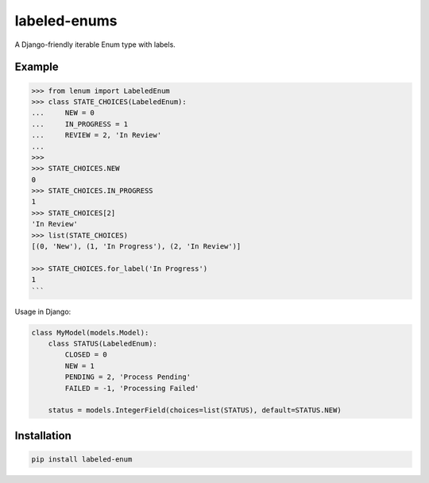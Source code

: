 labeled-enums
=============

A Django-friendly iterable Enum type with labels.

Example
-------

.. code-block:: python

    >>> from lenum import LabeledEnum
    >>> class STATE_CHOICES(LabeledEnum):
    ...     NEW = 0
    ...     IN_PROGRESS = 1
    ...     REVIEW = 2, 'In Review'
    ...
    >>>
    >>> STATE_CHOICES.NEW
    0
    >>> STATE_CHOICES.IN_PROGRESS
    1
    >>> STATE_CHOICES[2]
    'In Review'
    >>> list(STATE_CHOICES)
    [(0, 'New'), (1, 'In Progress'), (2, 'In Review')]

    >>> STATE_CHOICES.for_label('In Progress')
    1
    ```

Usage in Django:

.. code-block:: python

    class MyModel(models.Model):
        class STATUS(LabeledEnum):
            CLOSED = 0
            NEW = 1
            PENDING = 2, 'Process Pending'
            FAILED = -1, 'Processing Failed'

        status = models.IntegerField(choices=list(STATUS), default=STATUS.NEW)

Installation
------------

.. code-block::

    pip install labeled-enum

